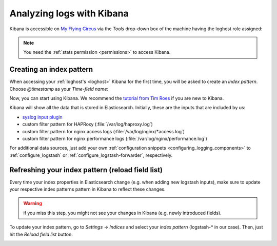 .. _using_kibana:

Analyzing logs with Kibana
--------------------------

Kibana is accessible on `My Flying Circus <https://my.flyingcircus.io>`_ via the
*Tools* drop-down box of the machine having the loghost role assigned:

.. image:: ../../images/loghost_access_kibana.png
   :width: 220px

.. note::

   You need the :ref:`stats permission <permissions>` to access Kibana.

Creating an index pattern
^^^^^^^^^^^^^^^^^^^^^^^^^

When accessing your :ref:`loghost's <loghost>` Kibana for the first time, you
will be asked to create an *index pattern*.  Choose *@timestamp* as your
*Time-field name*:

.. image:: ../../images/loghost_kibana_index_pattern.png
   :width: 360px

Now, you can start using Kibana. We recommend the `tutorial from Tim Roes
<https://www.timroes.de/2015/02/07/kibana-4-tutorial-part-1-introduction/>`_ if
you are new to Kibana.

Kibana will show all the data that is stored in Elasticsearch. Initially, these
are the inputs that are included by us:

* `syslog input plugin <http://logstash.net/docs/1.4.2/inputs/syslog>`_
* custom filter pattern for HAPRoxy (:file:`/var/log/haproxy.log`)
* custom filter pattern for nginx access logs (:file:`/var/log/nginx/*access.log`)
* custom filter pattern for nginx performance logs (:file:`/var/log/nginx/performance.log`)

For additional data sources, just add your own :ref:`configuration snippets
<configuring_logging_components>` to :ref:`configure_logstash` or
:ref:`configure_logstash-forwarder`, respectively.


Refreshing your index pattern (reload field list)
^^^^^^^^^^^^^^^^^^^^^^^^^^^^^^^^^^^^^^^^^^^^^^^^^

Every time your index properties in Elasticsearch change (e.g. when adding new
logstash inputs), make sure to update your respective index patterns pattern in
Kibana to reflect these changes.

.. warning::

  if you miss this step, you might not see your changes in Kibana (e.g. newly
  introduced fields).

To update your index pattern, go to *Settings* -> *Indices* and select your
*index pattern* (logstash-\* in our case). Then, just hit the *Reload field list* button:

.. image:: ../../images/loghost_kibana_refresh_index_pattern.png
   :width: 400px
